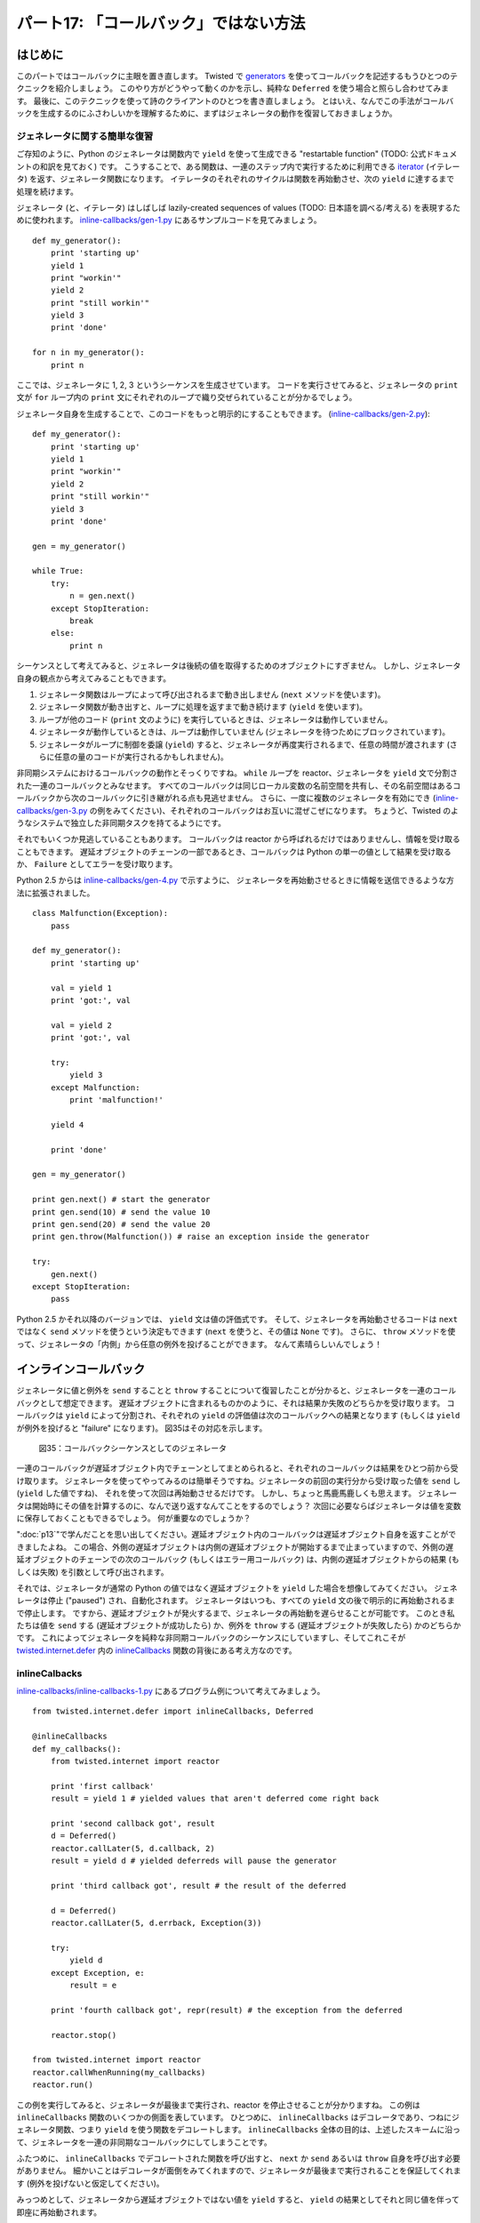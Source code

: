 ======================================
パート17: 「コールバック」ではない方法
======================================
..
    <H2>Part 17: Just Another Way to Spell "Callback"

はじめに
========
..
    <H3>Introduction

このパートではコールバックに主眼を置き直します。
Twisted で `generators <http://docs.python.org/tutorial/classes.html#generators>`_ を使ってコールバックを記述するもうひとつのテクニックを紹介しましょう。
このやり方がどうやって動くのかを示し、純粋な ``Deferred`` を使う場合と照らし合わせてみます。
最後に、このテクニックを使って詩のクライアントのひとつを書き直しましょう。
とはいえ、なんでこの手法がコールバックを生成するのにふさわしいかを理解するために、まずはジェネレータの動作を復習しておきましょうか。

..
    In this Part we're going to return to the subject of callbacks. We'll introduce another technique for writing callbacks in Twisted that uses <A href="http://docs.python.org/tutorial/classes.html#generators">generators</A>. We'll show how the technique works and contrast it with using "pure" Deferreds. Finally we'll rewrite one of our poetry clients using this technique. But first let's review how generators work so we can see why they are a candidate for creating callbacks.

ジェネレータに関する簡単な復習
------------------------------
..
    <H4>A Brief Review of Generators

ご存知のように、Python のジェネレータは関数内で ``yield`` を使って生成できる "restartable function" (TODO: 公式ドキュメントの和訳を見ておく) です。
こうすることで、ある関数は、一連のステップ内で実行するために利用できる `iterator <http://docs.python.org/tutorial/classes.html#iterators>`_ 
(イテレータ) を返す、ジェネレータ関数になります。
イテレータのそれぞれのサイクルは関数を再始動させ、次の ``yield`` に達するまで処理を続けます。

..
    As you probably know, a Python generator is a "restartable function" that you create by using the ``yield`` expression in the body of your function. By doing so, the function becomes a "generator function" that returns an <A href="http://docs.python.org/tutorial/classes.html#iterators">iterator</A> you can use to run the function in a series of steps. Each cycle of the iterator restarts the function, which proceeds to execute until it reaches the next ``yield``.

ジェネレータ (と、イテレータ) はしばしば lazily-created sequences of values (TODO: 日本語を調べる/考える) を表現するために使われます。
`inline-callbacks/gen-1.py <http://github.com/jdavisp3/twisted-intro/blob/master/inline-callbacks/gen-1.py#L1>`_ にあるサンプルコードを見てみましょう。
::

    def my_generator():
        print 'starting up'
        yield 1
        print "workin'"
        yield 2
        print "still workin'"
        yield 3
        print 'done'

    for n in my_generator():
        print n

..
    Generators (and iterators) are often used to represent lazily-created sequences of values. Take a look at the example code in <A href="http://github.com/jdavisp3/twisted-intro/blob/master/inline-callbacks/gen-1.py#L1"><TT>inline-callbacks/gen-1.py</TT></A>:
    def my_generator():
        print 'starting up'
        yield 1
        print "workin'"
        yield 2
        print "still workin'"
        yield 3
        print 'done'

    for n in my_generator():
        print n

ここでは、ジェネレータに 1, 2, 3 というシーケンスを生成させています。
コードを実行させてみると、ジェネレータの ``print`` 文が ``for`` ループ内の ``print`` 文にそれぞれのループで織り交ぜられていることが分かるでしょう。

..
    Here we have a generator that creates the sequence 1, 2, 3. If you run the code, you will see the ``print`` statements in the generator interleaved with the ``print`` statement in the ``for`` loop as the loop cycles through the generator.

ジェネレータ自身を生成することで、このコードをもっと明示的にすることもできます。
(`inline-callbacks/gen-2.py <http://github.com/jdavisp3/twisted-intro/blob/master/inline-callbacks/gen-2.py#L1>`_):
::

    def my_generator():
        print 'starting up'
        yield 1
        print "workin'"
        yield 2
        print "still workin'"
        yield 3
        print 'done'

    gen = my_generator()

    while True:
        try:
            n = gen.next()
        except StopIteration:
            break
        else:
            print n

..
    We can make this code more explicit by creating the generator ourselves (<A href="http://github.com/jdavisp3/twisted-intro/blob/master/inline-callbacks/gen-2.py#L1"><TT>inline-callbacks/gen-2.py</TT></A>):
    def my_generator():
        print 'starting up'
        yield 1
        print "workin'"
        yield 2
        print "still workin'"
        yield 3
        print 'done'

    gen = my_generator()

    while True:
        try:
            n = gen.next()
        except StopIteration:
            break
        else:
            print n

シーケンスとして考えてみると、ジェネレータは後続の値を取得するためのオブジェクトにすぎません。
しかし、ジェネレータ自身の観点から考えてみることもできます。

1. ジェネレータ関数はループによって呼び出されるまで動き出しません (``next`` メソッドを使います)。
2. ジェネレータ関数が動き出すと、ループに処理を返すまで動き続けます (``yield`` を使います)。
3. ループが他のコード (``print`` 文のように) を実行しているときは、ジェネレータは動作していません。
4. ジェネレータが動作しているときは、ループは動作していません (ジェネレータを待つためにブロックされています)。
5. ジェネレータがループに制御を委譲 (``yield``) すると、ジェネレータが再度実行されるまで、任意の時間が渡されます (さらに任意の量のコードが実行されるかもしれません)。

..
    Considered as a sequence, the generator is just an object for getting successive values. But we can also view things from the point of view of the generator itself:

    * The generator function doesn't start running until "called" by the loop (using the ``next`` method).
    * Once the generator is running, it keeps running until it "returns" to the loop (using ``yield``).
    * When the loop is running other code (like the ``print`` statement), the generator is not running.
    * When the generator is running, the loop is not running (it's "blocked" waiting for the generator).
    * Once a generator ``yield``s control to the loop, an arbitrary amount of time may pass (and an arbitrary amount of other code may execute) until the generator runs again.


非同期システムにおけるコールバックの動作とそっくりですね。
``while`` ループを reactor、ジェネレータを ``yield`` 文で分割された一連のコールバックとみなせます。
すべてのコールバックは同じローカル変数の名前空間を共有し、その名前空間はあるコールバックから次のコールバックに引き継がれる点も見逃せません。
さらに、一度に複数のジェネレータを有効にでき (`inline-callbacks/gen-3.py <http://github.com/jdavisp3/twisted-intro/blob/master/inline-callbacks/gen-3.py#L1>`_
の例をみてください)、それぞれのコールバックはお互いに混ぜこぜになります。
ちょうど、Twisted のようなシステムで独立した非同期タスクを持てるようにです。

それでもいくつか見逃していることもあります。
コールバックは reactor から呼ばれるだけではありませんし、情報を受け取ることもできます。
遅延オブジェクトのチェーンの一部であるとき、コールバックは Python の単一の値として結果を受け取るか、 ``Failure`` としてエラーを受け取ります。

..
    This is very much like the way callbacks work in an asynchronous system. We can think of the ``while`` loop as the reactor, and the generator as a series of callbacks separated by ``yield`` statements, with the interesting fact that all the callbacks share the same local variable namespace, and the namespace persists from one callback to the next.
    Furthermore, you can have multiple generators active at once (see the example in <A href="http://github.com/jdavisp3/twisted-intro/blob/master/inline-callbacks/gen-3.py#L1"><TT>inline-callbacks/gen-3.py</TT></A>), with their "callbacks" interleaved with each other, just as you can have independent asynchronous tasks running in a system like Twisted.
    Something is still missing, though. Callbacks aren't just called by the reactor, they also receive information. When part of a deferred's chain, a callback either receives a result, in the form of a single Python value, or an error, in the form of a ``Failure``.

Python 2.5 からは `inline-callbacks/gen-4.py <http://github.com/jdavisp3/twisted-intro/blob/master/inline-callbacks/gen-4.py#L1>`_ で示すように、
ジェネレータを再始動させるときに情報を送信できるような方法に拡張されました。
::

    class Malfunction(Exception):
        pass

    def my_generator():
        print 'starting up'

        val = yield 1
        print 'got:', val

        val = yield 2
        print 'got:', val

        try:
            yield 3
        except Malfunction:
            print 'malfunction!'

        yield 4

        print 'done'

    gen = my_generator()

    print gen.next() # start the generator
    print gen.send(10) # send the value 10
    print gen.send(20) # send the value 20
    print gen.throw(Malfunction()) # raise an exception inside the generator

    try:
        gen.next()
    except StopIteration:
        pass

..
    Starting with Python 2.5, generators were extended in a way that allows you to send information to a generator when you restart it, as illustrated in <A href="http://github.com/jdavisp3/twisted-intro/blob/master/inline-callbacks/gen-4.py#L1"><TT>inline-callbacks/gen-4.py</TT></A>:
    class Malfunction(Exception):
        pass

    def my_generator():
        print 'starting up'

        val = yield 1
        print 'got:', val

        val = yield 2
        print 'got:', val

        try:
            yield 3
        except Malfunction:
            print 'malfunction!'

        yield 4

        print 'done'

    gen = my_generator()

    print gen.next() # start the generator
    print gen.send(10) # send the value 10
    print gen.send(20) # send the value 20
    print gen.throw(Malfunction()) # raise an exception inside the generator

    try:
        gen.next()
    except StopIteration:
        pass

Python 2.5 かそれ以降のバージョンでは、 ``yield`` 文は値の評価式です。
そして、ジェネレータを再始動させるコードは ``next`` ではなく ``send`` メソッドを使うという決定もできます (``next`` を使うと、その値は ``None`` です)。
さらに、 ``throw`` メソッドを使って、ジェネレータの「内側」から任意の例外を投げることができます。
なんて素晴らしいんでしょう！

..
    In Python 2.5 and later versions, the ``yield`` statement is an expression that evaluates to a value. And the code that restarts the generator can determine that value using the ``send`` method instead of ``next`` (if you use ``next`` the value is ``None``). What's more, you can actually raise an arbitrary exception <EM>inside</EM> the generator using the ``throw`` method. How cool is that?

インラインコールバック
======================
..
    <H3>Inline Callbacks

ジェネレータに値と例外を ``send`` することと ``throw`` することについて復習したことが分かると、ジェネレータを一連のコールバックとして想定できます。
遅延オブジェクトに含まれるものかのように、それは結果か失敗のどちらかを受け取ります。
コールバックは ``yield`` によって分割され、それぞれの ``yield`` の評価値は次のコールバックへの結果となります (もしくは ``yield`` が例外を投げると "failure" になります)。
図35はその対応を示します。

.. _figure35:

.. figure:: images/p17_generator-callbacks1.png

    図35：コールバックシーケンスとしてのジェネレータ

..
    Given what we just reviewed about ``send``ing and ``throw``ing values and exceptions into a generator, we can envision a generator as a series of callbacks, like the ones in a deferred, which receive either results or failures. The callbacks are separated by ``yield``s and the value of each ``yield`` expression is the result for the next callback (or the ``yield`` raises an exception and that's the failure). Figure 35 shows the correspondence:
    <DIV id="attachment_2461" class="wp-caption aligncenter" style="width: 438px"><A href="./part17_files/generator-callbacks1.png"><IMG class="size-full wp-image-2461" title="Figure 35: generator as a callback sequence" src="./part17_files/generator-callbacks1.png" alt="Figure 35: generator as a callback sequence" width="428" height="235"></A><P class="wp-caption-text">Figure 35: generator as a callback sequence</DIV>

一連のコールバックが遅延オブジェクト内でチェーンとしてまとめられると、それぞれのコールバックは結果をひとつ前から受け取ります。
ジェネレータを使ってやってみるのは簡単そうですね。ジェネレータの前回の実行分から受け取った値を ``send`` し (``yield`` した値ですね)、
それを使って次回は再始動させるだけです。
しかし、ちょっと馬鹿馬鹿しくも思えます。
ジェネレータは開始時にその値を計算するのに、なんで送り返すなんてことをするのでしょう？
次回に必要ならばジェネレータは値を変数に保存しておくこともできるでしょう。
何が重要なのでしょうか？

..
    Now when a series of callbacks is chained together in a deferred, each callback receives the result from the one prior. That's easy enough to do with a generator — just ``send`` the value you got from the previous run of the generator (the value it ``yield``ed) the next time you restart it. But that also seems a bit silly. Since the generator computed the value to begin with, why bother sending it back? The generator could just save the value in a variable for the next time it's needed. So what's the point?

":doc:`p13`"で学んだことを思い出してください。遅延オブジェクト内のコールバックは遅延オブジェクト自身を返すことができましたよね。
この場合、外側の遅延オブジェクトは内側の遅延オブジェクトが開始するまで止まっていますので、外側の遅延オブジェクトのチェーンでの次のコールバック (もしくはエラー用コールバック) は、内側の遅延オブジェクトからの結果 (もしくは失敗) を引数として呼び出されます。

..
    Recall the fact we learned in <A href="http://krondo.com/blog/?p=2159">Part 13</A>, that the callbacks in a deferred can return deferreds themselves. And when that happens, the outer deferred is paused until the inner deferred fires, and then the next callback (or errback) in the outer deferred's chain is called with the result (or failure) from the inner deferred.

それでは、ジェネレータが通常の Python の値ではなく遅延オブジェクトを ``yield`` した場合を想像してみてください。
ジェネレータは停止 ("paused") され、自動化されます。
ジェネレータはいつも、すべての ``yield`` 文の後で明示的に再始動されるまで停止します。
ですから、遅延オブジェクトが発火するまで、ジェネレータの再始動を遅らせることが可能です。
このとき私たちは値を ``send`` する (遅延オブジェクトが成功したら) か、例外を ``throw`` する (遅延オブジェクトが失敗したら) かのどちらかです。
これによってジェネレータを純粋な非同期コールバックのシーケンスにしていますし、そしてこれこそが `twisted.internet.defer <http://twistedmatrix.com/trac/browser/tags/releases/twisted-10.1.0/twisted/internet/defer.py>`_ 内の `inlineCallbacks`_ 関数の背後にある考え方なのです。

..
    So imagine that our generator ``yield``s a deferred object instead of an ordinary Python value. The generator is now "paused", and that's automatic; generators always pause after every ``yield`` statement until they are explicitly restarted. So we can delay restarting the generator until the deferred fires, at which point we either ``send`` the value (if the deferred succeeds) or ``throw`` the exception (if the deferred fails). That would make our generator a genuine sequence of asynchronous callbacks and that's the idea behind the <A href="http://twistedmatrix.com/trac/browser/tags/releases/twisted-10.1.0/twisted/internet/defer.py#L973">``inlineCallbacks``</A> function in <A href="http://twistedmatrix.com/trac/browser/tags/releases/twisted-10.1.0/twisted/internet/defer.py">``twisted.internet.defer``</A>.

inlineCalbacks
--------------
..
    <H4>inlineCallbacks

`inline-callbacks/inline-callbacks-1.py <http://github.com/jdavisp3/twisted-intro/blob/master/inline-callbacks/inline-callbacks-1.py#L1>`_ にあるプログラム例について考えてみましょう。
::

    from twisted.internet.defer import inlineCallbacks, Deferred

    @inlineCallbacks
    def my_callbacks():
        from twisted.internet import reactor

        print 'first callback'
        result = yield 1 # yielded values that aren't deferred come right back

        print 'second callback got', result
        d = Deferred()
        reactor.callLater(5, d.callback, 2)
        result = yield d # yielded deferreds will pause the generator

        print 'third callback got', result # the result of the deferred

        d = Deferred()
        reactor.callLater(5, d.errback, Exception(3))

        try:
            yield d
        except Exception, e:
            result = e

        print 'fourth callback got', repr(result) # the exception from the deferred

        reactor.stop()

    from twisted.internet import reactor
    reactor.callWhenRunning(my_callbacks)
    reactor.run()

..
    Consider the example program in <A href="http://github.com/jdavisp3/twisted-intro/blob/master/inline-callbacks/inline-callbacks-1.py#L1"><TT>inline-callbacks/inline-callbacks-1.py</TT></A>:

    from twisted.internet.defer import inlineCallbacks, Deferred

    @inlineCallbacks
    def my_callbacks():
        from twisted.internet import reactor

        print 'first callback'
        result = yield 1 # yielded values that aren't deferred come right back

        print 'second callback got', result
        d = Deferred()
        reactor.callLater(5, d.callback, 2)
        result = yield d # yielded deferreds will pause the generator

        print 'third callback got', result # the result of the deferred

        d = Deferred()
        reactor.callLater(5, d.errback, Exception(3))

        try:
            yield d
        except Exception, e:
            result = e

        print 'fourth callback got', repr(result) # the exception from the deferred

        reactor.stop()

    from twisted.internet import reactor
    reactor.callWhenRunning(my_callbacks)
    reactor.run()

この例を実行してみると、ジェネレータが最後まで実行され、reactor を停止させることが分かりますね。
この例は ``inlineCallbacks`` 関数のいくつかの側面を表しています。
ひとつめに、 ``inlineCallbacks`` はデコレータであり、つねにジェネレータ関数、つまり ``yield`` を使う関数をデコレートします。
``inlineCallbacks`` 全体の目的は、上述したスキームに沿って、ジェネレータを一連の非同期なコールバックにしてしまうことです。

..
    Run the example and you will see the generator execute to the end and then stop the reactor. The example illustrates several aspects of the ``inlineCallbacks`` function. First, ``inlineCallbacks`` is a decorator and it always decorates generator functions, i.e., functions that use ``yield``. The whole purpose of ``inlineCallbacks`` is turn a generator into a series of asynchronous callbacks according to the scheme we outlined before.

ふたつめに、 ``inlineCallbacks`` でデコレートされた関数を呼び出すと、 ``next`` か ``send`` あるいは ``throw`` 自身を呼び出す必要がありません。
細かいことはデコレータが面倒をみてくれますので、ジェネレータが最後まで実行されることを保証してくれます (例外を投げないと仮定してください)。

..
    Second, when we invoke an ``inlineCallbacks``-decorated function, we don't need to call ``next`` or ``send`` or ``throw`` ourselves. The decorator takes care of those details for us and ensures the generator will run to the end (assuming it doesn't raise an exception).

みっつめとして、ジェネレータから遅延オブジェクトではない値を ``yield`` すると、 ``yield`` の結果としてそれと同じ値を伴って即座に再始動されます。

..
    Third, if we ``yield`` a non-deferred value from the generator, it is immediately restarted with that same value as the result of the ``yield``.

そして最後に、ジェネレータから遅延オブジェクトを ``yield`` すると、それが発火されるまで再始動されません。
遅延オブジェクトが発火すると、 ``yield`` の結果は遅延オブジェクトからの値に過ぎません。
失敗した場合は ``yield`` 文が例外を投げます。
ここでの例外は ``Failure`` ではなく普通の ``Exception`` であることに注意してください。
``yield`` 文を ``try/except`` 節で囲むことで例外を捕まえることができます。

..
    And finally, if we ``yield`` a deferred from the generator, it will not be restarted until that deferred fires. If the deferred succeeds, the result of the ``yield`` is just the result from the deferred. And if the deferred fails, the ``yield`` statement raises the exception. Note the exception is just an ordinary ``Exception`` object, rather than a ``Failure``, and we can catch it with a ``try``/``except`` statement around the ``yield`` expression.

この例では、短い時間の後で遅延オブジェクトを発火させるために ``callLater`` を使っているに過ぎません。
コールバックチェーンの中にノンブロッキングな遅延を詰めるにはお手軽な方法ですが、通常は、ジェネレータから呼び出される他の非同期操作 (つまり ``get_poetry``) が返す遅延オブジェクトを ``yield`` させるでしょうね。

..
    In the example we are just using ``callLater`` to fire the deferreds after a short period of time. While that's a handy way to put in a non-blocking delay into our callback chain, normally we would be ``yield``ing a deferred returned by some other asynchronous operation (i.e., ``get_poetry``) invoked from our generator.

ここまでで ``inlineCallbacks`` でデコレートされた関数がどのように動き出すか分かりましたが、実際にそれを呼び出して得られる戻り値は何でしょうか？
お考えのように、遅延オブジェクトです。
いつジェネレータが停止するのか正確には分かりませんので (複数個の遅延オブジェクトを ``yield`` するかもしれません)、デコレートされた関数自身は非同期であり、遅延オブジェクトが適切な戻り値なのです。
戻り値である遅延オブジェクトは、ジェネレータが ``yield`` するかもしれない遅延オブジェクトのひとつではないことに注意してください。
むしろ、ジェネレータが完全に動作を完了した後でのみ発火する (もしくは例外を投げる) 遅延オブジェクトです。

..
    Ok, now we know how an ``inlineCallbacks``-decorated function runs, but what return value do you get if you actually call one? As you might have guessed, you get a deferred. Since we can't know exactly when that generator will stop running (it might ``yield`` one or more deferreds), the decorated function itself is asynchronous and a deferred is the appropriate return value. Note the deferred that is returned isn't one of the deferreds the generator may ``yield``. Rather, it's a deferred that fires only after the generator has completely finished (or throws an exception).

ジェネレータが例外を投げると、戻り値である遅延オブジェクトは ``Failure`` でラップされた例外を引数としてエラー用のコールバックチェーンを発火させます。
しかし、ジェネレータに通常の値を返してもらいたかったら、 ``defer.returnValue`` 関数を使って "return" させなくてはなりません。
通常の ``return`` 文のように、ジェネレータを停止させるでしょう (実際は特別な例外を投げます)。
`inline-callbacks/inline-callbacks-2.py <http://github.com/jdavisp3/twisted-intro/blob/master/inline-callbacks/inline-callbacks-2.py#L1>`_ の例は両方の可能性を表現しています。

..
    If the generator throws an exception, the returned deferred will fire its errback chain with that exception wrapped in a ``Failure``. But if we want the generator to return a normal value, we must "return" it using the ``defer.returnValue`` function. Like the ordinary ``return`` statement, it will also stop the generator (it actually raises a special exception). The <A href="http://github.com/jdavisp3/twisted-intro/blob/master/inline-callbacks/inline-callbacks-2.py#L1"><TT>inline-callbacks/inline-callbacks-2.py</TT></A> example illustrates both possibilities.

クライアント 7.0
================
..
    <H3>Client 7.0

新しいバージョンの詩のクライアントで動作するように ``inlineCallbacks`` を配置してみましょう。
コードは `twisted-client-7/get-poetry.py <http://github.com/jdavisp3/twisted-intro/blob/master/twisted-client-7/get-poetry.py#L1>`_ にあります。
`twisted-client-6/get-poetry.py <http://github.com/jdavisp3/twisted-intro/blob/master/twisted-client-6/get-poetry.py#L151>`_ のクライアント 6.0 と比較したくなるでしょう。
関連のある変更点は `poetry_main <http://github.com/jdavisp3/twisted-intro/blob/master/twisted-client-7/get-poetry.py#L151>`_ にあります。
::

    def poetry_main():
        addresses = parse_args()

        xform_addr = addresses.pop(0)

        proxy = TransformProxy(*xform_addr)

        from twisted.internet import reactor

        results = []

        @defer.inlineCallbacks
        def get_transformed_poem(host, port):
            try:
                poem = yield get_poetry(host, port)
            except Exception, e:
                print >>sys.stderr, 'The poem download failed:', e
                raise

            try:
                poem = yield proxy.xform('cummingsify', poem)
            except Exception:
                print >>sys.stderr, 'Cummingsify failed!'

            defer.returnValue(poem)

        def got_poem(poem):
            print poem

        def poem_done(_):
            results.append(_)
            if len(results) == len(addresses):
                reactor.stop()

        for address in addresses:
            host, port = address
            d = get_transformed_poem(host, port)
            d.addCallbacks(got_poem)
            d.addBoth(poem_done)

        reactor.run()

..
    Let's put ``inlineCallbacks`` to work with a new version of our poetry client. You can see the code in <A href="http://github.com/jdavisp3/twisted-intro/blob/master/twisted-client-7/get-poetry.py#L1"><TT>twisted-client-7/get-poetry.py</TT></A>. You may wish to compare it to client 6.0 in <A href="http://github.com/jdavisp3/twisted-intro/blob/master/twisted-client-6/get-poetry.py#L151"><TT>twisted-client-6/get-poetry.py</TT></A>. The relevant changes are in <A href="http://github.com/jdavisp3/twisted-intro/blob/master/twisted-client-7/get-poetry.py#L151">``poetry_main``</A>:

    def poetry_main():
        addresses = parse_args()

        xform_addr = addresses.pop(0)

        proxy = TransformProxy(*xform_addr)

        from twisted.internet import reactor

        results = []

        @defer.inlineCallbacks
        def get_transformed_poem(host, port):
            try:
                poem = yield get_poetry(host, port)
            except Exception, e:
                print >>sys.stderr, 'The poem download failed:', e
                raise

            try:
                poem = yield proxy.xform('cummingsify', poem)
            except Exception:
                print >>sys.stderr, 'Cummingsify failed!'

            defer.returnValue(poem)

        def got_poem(poem):
            print poem

        def poem_done(_):
            results.append(_)
            if len(results) == len(addresses):
                reactor.stop()

        for address in addresses:
            host, port = address
            d = get_transformed_poem(host, port)
            d.addCallbacks(got_poem)
            d.addBoth(poem_done)

        reactor.run()

新しいバージョンでは、 ``inlineCallbacks`` ジェネレータ関数である ``get_transformed_poem`` は、詩を取得することと、その後に変換を適用することの両方に責任を持ちます (変換サービス経由で)。
どちらの操作も非同期ですから、それぞれの時点で遅延オブジェクトを渡し、(暗黙的に) その結果を待ちます。
クライアント 6.0 では、変換に失敗すると元の詩を返すだけです。
ジェネレータ内では非同期なエラーを処理するために ``try``/``except`` 節を使えることを確認しましょう。

..
    In our new version the ``inlineCallbacks`` generator function ``get_transformed_poem`` is responsible for both fetching the poem and then applying the transformation (via the transform service). Since both operations are asynchronous, we yield a deferred each time and then (implicitly) wait for the result. As in client 6.0, if the transformation fails we just return the original poem. Notice we can use ``try``/``except`` statements to handle asynchronous errors inside the generator.

新しいクライアントも以前と同じ方法でテストできます。
まずは変換サーバを起動させましょう。 ::

    python twisted-server-1/tranformedpoetry.py --port 10001

続いて二つの詩のサーバを起動させます。 ::

    python twisted-server-1/fastpoetry.py --port 10002 poetry/fascination.txt
    python twisted-server-1/fastpoetry.py --port 10003 poetry/science.txt

それでは新しいクライアントを実行させましょう。 ::

    python twisted-client-7/get-poetry.py 10001 10002 10003

クライアントがエラーをどのように処理するかを確認するために、ひとつかそれ以上のサーバを停止させてみてください。

..
    We can test the new client out in the same way as before. First start up a transform server:
    python twisted-server-1/tranformedpoetry.py --port 10001
    Then start a couple of poetry servers:
    python twisted-server-1/fastpoetry.py --port 10002 poetry/fascination.txt
    python twisted-server-1/fastpoetry.py --port 10003 poetry/science.txt
    Now you can run the new client:
    python twisted-client-7/get-poetry.py 10001 10002 10003
    Try turning off one or more of the servers to see how the client handles errors.

議論
====
..
    <H3>Discussion

``Deferred`` オブジェクトのように、 ``inlineCallbacks`` 関数は非同期コールバックを構成する新しい方法を提示してくれます。
そして遅延オブジェクトがあるときと同じように、 ``inlineCallbacks`` はゲームのルールを変えません。
特に、コールバックは一度にひとつしか動作しませんし、reactor から呼び出されます。
これまでと同じようにインラインコールバックからのトレースバックを出力することで、このことを確認できます。
`inline-callbacks/inline-callbacks-tb.py <http://github.com/jdavisp3/twisted-intro/blob/master/inline-callbacks/inline-callbacks-tb.py#L1>`_ のサンプルスクリプトにある通りです。
このコードを実行させてみると、トレースバックのトップに  ``reactor.run()`` があり、途中にたくさんのヘルパー関数、それから一番下に私たちのコールバックがあります。

..
    Like the ``Deferred`` object, the ``inlineCallbacks`` function gives us a new way of organizing our asynchronous callbacks. And, as with deferreds, ``inlineCallbacks`` doesn't change the rules of the game. Specifically, our callbacks still run one at a time, and they are still invoked by the reactor. We can confirm that fact in our usual way by printing out a traceback from an inline callback, as in the example script <A href="http://github.com/jdavisp3/twisted-intro/blob/master/inline-callbacks/inline-callbacks-tb.py#L1"><TT>inline-callbacks/inline-callbacks-tb.py</TT></A>. Run that code and you will get a traceback with ``reactor.run()`` at the top, lots of helper functions in between, and our callback at the bottom.

図29を適応させることができます。
これは、 ``inlineCallbacks`` ジェネレータが遅延オブジェクトを ``yield`` するとき何が起こるかを見せることにより、遅延オブジェクト内で、あるコールバックがもうひとつの遅延オブジェクトを返すときに起こることを説明してくれます。
図36を見てください。

.. _figure36:

.. figure:: images/p17_inline-callbacks1.png

    図36：inlineCallbacks 関数における制御の流れ

..
    We can adapt Figure 29, which explains what happens when one callback in a deferred returns another deferred, to show what happens when an ``inlineCallbacks`` generator ``yield``s a deferred. See Figure 36:
    <DIV id="attachment_2533" class="wp-caption alignnone" style="width: 639px"><A href="./part17_files/inline-callbacks1.png"><IMG class="size-full wp-image-2533" title="Figure 36: flow control in an inlineCallbacks function" src="./part17_files/inline-callbacks1.png" alt="Figure 36: flow control in an inlineCallbacks function" width="629" height="582"></A><P class="wp-caption-text">Figure 36: flow control in an inlineCallbacks function</DIV>

描かれている考え方は一緒ですので、両方の場合で同じ図が活躍してくれていますね。— ある非同期操作がもう一つを待つことになります。
``inlineCallbacks`` と遅延オブジェクトはこれと同じ問題の多くを解決するのに、どちらか片方を選ぶのは何故でしょう？
``inlineCallbacks`` の潜在的な利点はいくつかあります。

* コールバックは名前空間を共有しますので、追加の状態を渡す必要がありません。
* コールバックの順番を簡単に確認できます。上から下に実行するだけです。
* 個別のコールバックの関数宣言と暗黙的な呼び出し制御がありませんので、タイピング量は概して少なくて済みます。
* エラーは親しみのある ``try``/``except`` 節で処理されます。

..
    The same figure works in both cases because the idea being illustrated is the same — one asynchronous operation is waiting for another.
    Since ``inlineCallbacks`` and deferreds solve many of the same problems, why choose one over the other? Here are some potential advantages of ``inlineCallbacks``:

    * Since the callbacks share a namespace, there is no need to pass extra state around.
    * The callback order is easier to see, as they just execute from top to bottom.
    * With no function declarations for individual callbacks and implicit flow-control, there is generally less typing.
    * Errors are handled with the familiar ``try``/``except`` statement.

落とし穴も潜んでいます。

* ジェネレータの中のコールバックを個別に呼び出すことはできません。このことは、コードの再利用を難しくしてしまいます。
  遅延オブジェクトを使うと、遅延オブジェクトを構築するコードは任意のコールバックを任意の順番で追加できます。
* ジェネレータのコンパクトな形式は非同期コールバックも含まれているという事実をぼんやりさせてしまいます。
  通常の連続的な関数の出現と見た目は似ていますが、ジェネレータは全く異なる振る舞いをみせます。
  ``inlineCallbacks`` 関数は非同期なプログラミングモデルの学習を回避するための方法ではありません。

..
    And here are some potential pitfalls:

    * The callbacks inside the generator cannot be invoked individually, which could make code re-use difficult. With a deferred, the code constructing the deferred is free to add arbitrary callbacks in an arbitrary order.
    * The compact form of a generator can obscure the fact that an asynchronous callback is even involved. Despite its visually similar appearance to an ordinary sequential function, a generator behaves in a very different manner. The ``inlineCallbacks`` function is not a way to avoid learning the asynchronous programming model.

すべてのテクニックを持ってすれば、選択に必要な経験はこれまでの慣習が提供してくれるでしょう。

..
    As with any technique, practice will provide the experience necessary to make an informed choice.

まとめ
======
..
    <H3>Summary

このパートでは、 ``inlineCallbacks`` デコレータに関することと、Python ジェネレータの形式で非同期なコールバックのシーケンスを表現する方法ついて学びました。

":doc:`p18`" では、 並行 ("parallel") な非同期操作の集合を管理する方法を学んでいきましょう。

..
    In this Part we learned about the ``inlineCallbacks`` decorator and how it allows us to express a sequence of asynchronous callbacks in the form of a Python generator.
    In <A href="http://krondo.com/blog/?p=2571">Part 18</A> we will learn a technique for managing a set of "parallel" asynchronous operations.

おすすめの練習問題
------------------
..
    <H3>Suggested Exercises

1. なぜ ``inlineCallbacks`` 関数は複数形なのでしょうか？
2. `inlineCallbacks`_ とそのヘルパー関数である `_inlineCallbacks <http://twistedmatrix.com/trac/browser/tags/releases/twisted-10.1.0/twisted/internet/defer.py#L874>`_ の実装を学習してください。
   "`the devil is in the details`_" というフレーズを考えてみましょう。
3. ``N`` 個の ``yield`` 文を持つジェネレータにはいくつのコールバックが含まれるでしょうか？ ループや ``if`` 文は存在しないと仮定してください。
4. 詩のクライアント 7.0 は一度にみっつのジェネレータを実行することがあります。
   概念的には、お互いに混ざり合う組み合わせはいくつあるでしょう？
   詩のクライアントでの呼び出され方と ``inlineCallbacks`` の実装を考えてみると、実際に可能な組み合わせはいくつでしょう？
5. クライアント 7.0 にある ``got_poem`` コールバックをジェネレータ内に移動させてください。
6. 同様に ``poem_done`` コールバックをジェネレータ内に移動させてください。
   注意！何があっても reactor が終了できるように、全ての失敗する場合を処理してください。
   reactor を停止させるために、どのようにして出来上がったコードを遅延オブジェクトを使ったものと比べましょうか？
7. ``while`` ループ内の ``yield`` 文を含むジェネレータは、概念的に無限数列を表現できます。
   ``inlineCallbacks`` でデコレートされたそのようなジェネレータは何を表すのでしょうか？

.. _inlineCallbacks: http://twistedmatrix.com/trac/browser/tags/releases/twisted-10.1.0/twisted/internet/defer.py#973
.. _the devil is in the details: http://en.wikipedia.org/wiki/The_Devil_is_in_the_details

..
    <OL>
    * Why is the ``inlineCallbacks`` function plural?
    * Study the implementation of <A href="http://twistedmatrix.com/trac/browser/tags/releases/twisted-10.1.0/twisted/internet/defer.py#973">``inlineCallbacks``</A> and its helper function <A href="http://twistedmatrix.com/trac/browser/tags/releases/twisted-10.1.0/twisted/internet/defer.py#L874">``_inlineCallbacks``</A>. Ponder the phrase "the devil is in the details".
    * How many callbacks are contained in a generator with <STRONG>N</STRONG> ``yield`` statements, assuming it has no loops or ``if`` statements?
    * Poetry client 7.0 might have three generators running at once. Conceptually, how many different ways might they be interleaved with one another? Considering the way they are invoked in the poetry client and the implementation of ``inlineCallbacks``, how many ways do you think are actually possible?
    * Move the ``got_poem`` callback in client 7.0 inside the generator.
    * Then move the ``poem_done`` callback inside the generator. Be careful! Make sure to handle all the failure cases so the reactor gets shutdown no matter what. How does the resulting code compare to using a deferred to shutdown the reactor?
    * A generator with ``yield`` statements inside a ``while`` loop can represent a conceptually infinite sequence. What does such a generator decorated with ``inlineCallbacks`` represent?
    </OL>
